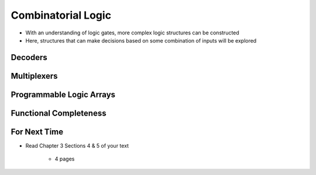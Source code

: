 *******************
Combinatorial Logic
*******************

* With an understanding of logic gates, more complex logic structures can be constructed
* Here, structures that can make decisions based on some combination of inputs will be explored



Decoders
========



Multiplexers
============



Programmable Logic Arrays
=========================



Functional Completeness
=======================



For Next Time
=============

* Read Chapter 3 Sections 4 & 5 of your text

    * 4 pages